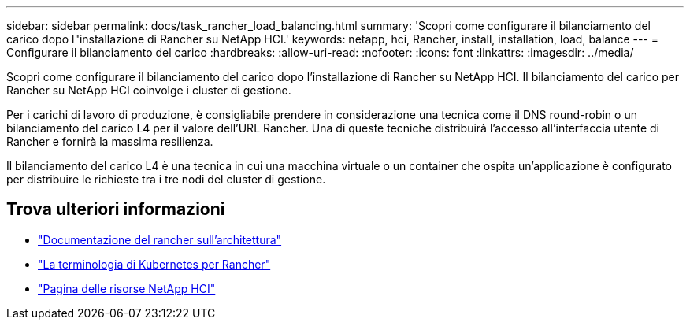 ---
sidebar: sidebar 
permalink: docs/task_rancher_load_balancing.html 
summary: 'Scopri come configurare il bilanciamento del carico dopo l"installazione di Rancher su NetApp HCI.' 
keywords: netapp, hci, Rancher, install, installation, load, balance 
---
= Configurare il bilanciamento del carico
:hardbreaks:
:allow-uri-read: 
:nofooter: 
:icons: font
:linkattrs: 
:imagesdir: ../media/


[role="lead"]
Scopri come configurare il bilanciamento del carico dopo l'installazione di Rancher su NetApp HCI. Il bilanciamento del carico per Rancher su NetApp HCI coinvolge i cluster di gestione.

Per i carichi di lavoro di produzione, è consigliabile prendere in considerazione una tecnica come il DNS round-robin o un bilanciamento del carico L4 per il valore dell'URL Rancher. Una di queste tecniche distribuirà l'accesso all'interfaccia utente di Rancher e fornirà la massima resilienza.

Il bilanciamento del carico L4 è una tecnica in cui una macchina virtuale o un container che ospita un'applicazione è configurato per distribuire le richieste tra i tre nodi del cluster di gestione.

[discrete]
== Trova ulteriori informazioni

* https://rancher.com/docs/rancher/v2.x/en/overview/architecture/["Documentazione del rancher sull'architettura"^]
* https://rancher.com/docs/rancher/v2.x/en/overview/concepts/["La terminologia di Kubernetes per Rancher"^]
* https://www.netapp.com/us/documentation/hci.aspx["Pagina delle risorse NetApp HCI"^]

